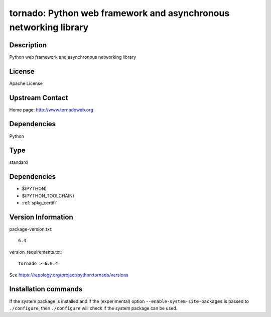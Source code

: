 .. _spkg_tornado:

tornado: Python web framework and asynchronous networking library
=================================================================

Description
-----------

Python web framework and asynchronous networking library

License
-------

Apache License


Upstream Contact
----------------

Home page: http://www.tornadoweb.org

Dependencies
------------

Python


Type
----

standard


Dependencies
------------

- $(PYTHON)
- $(PYTHON_TOOLCHAIN)
- :ref:`spkg_certifi`

Version Information
-------------------

package-version.txt::

    6.4

version_requirements.txt::

    tornado >=6.0.4

See https://repology.org/project/python:tornado/versions

Installation commands
---------------------

.. tab:: PyPI:

   .. CODE-BLOCK:: bash

       $ pip install tornado\>=6.0.4

.. tab:: Sage distribution:

   .. CODE-BLOCK:: bash

       $ sage -i tornado

.. tab:: conda-forge:

   .. CODE-BLOCK:: bash

       $ conda install tornado

.. tab:: Fedora/Redhat/CentOS:

   .. CODE-BLOCK:: bash

       $ sudo dnf install python3-tornado

.. tab:: Gentoo Linux:

   .. CODE-BLOCK:: bash

       $ sudo emerge www-servers/tornado

.. tab:: MacPorts:

   .. CODE-BLOCK:: bash

       $ sudo port install py-tornado

.. tab:: openSUSE:

   .. CODE-BLOCK:: bash

       $ sudo zypper install python3-tornado

.. tab:: Void Linux:

   .. CODE-BLOCK:: bash

       $ sudo xbps-install python3-tornado


If the system package is installed and if the (experimental) option
``--enable-system-site-packages`` is passed to ``./configure``, then 
``./configure`` will check if the system package can be used.
